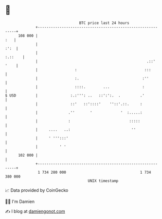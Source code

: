 * 👋

#+begin_example
                                     BTC price last 24 hours                    
                 +------------------------------------------------------------+ 
         108 000 |                                                        :   | 
                 |                                                       :':  | 
                 |                                                    :.::    | 
                 |                                                  .::' '    | 
                 |                 :                               :::        | 
                 |                 :.                             :''         | 
                 |                 ::::.        ...               :           | 
   $ USD         |               :.:''': ..   ::':':.  .         .'           | 
                 |               ::'   ::'::::'    ''::'.::.     :            | 
                 |              .''       '             '  :.....:            | 
                 |              :                           :::::             | 
                 |     ....   ..:                            ''               | 
                 |     ' ''':::'                                              | 
                 |          ' '                                               | 
         102 000 |                                                            | 
                 +------------------------------------------------------------+ 
                  1 734 280 000                                  1 734 380 000  
                                         UNIX timestamp                         
#+end_example
📈 Data provided by CoinGecko

🧑‍💻 I'm Damien

✍️ I blog at [[https://www.damiengonot.com][damiengonot.com]]
